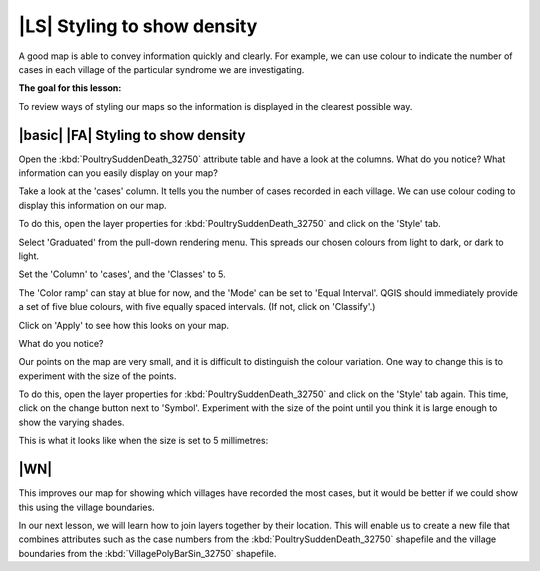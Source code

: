 |LS| Styling to show density
===============================================================================
A good map is able to convey information quickly and clearly. For example, we can 
use colour to indicate the number of cases in each village of the particular syndrome 
we are investigating.

**The goal for this lesson:**

To review ways of styling our maps so the information is displayed in the clearest 
possible way.

|basic| |FA| Styling to show density
--------------------------------------------------------------------------------

Open the :kbd:`PoultrySuddenDeath_32750` attribute table and have a look at the columns. 
What do you notice? What information can you easily display on your map?

Take a look at the 'cases' column. It tells you the number of cases recorded in 
each village. We can use colour coding to display this information on our map.

To do this, open the layer properties for :kbd:`PoultrySuddenDeath_32750` and click on the 
'Style' tab.

Select 'Graduated' from the pull-down rendering menu. This spreads our chosen colours 
from light to dark, or dark to light.

Set the 'Column' to 'cases', and the 'Classes' to 5.

The 'Color ramp' can stay at blue for now, and the 'Mode' can be set to 'Equal Interval'. 
QGIS should immediately provide a set of five blue colours, with five equally spaced 
intervals. (If not, click on 'Classify'.)

Click on 'Apply' to see how this looks on your map.

What do you notice?

.. image:: ../_static/ISIKHNAS/022.png
   :align: center

Our points on the map are very small, and it is difficult to distinguish the colour variation. 
One way to change this is to experiment with the size of the points. 

To do this, open the layer properties for :kbd:`PoultrySuddenDeath_32750` and click on the 
'Style' tab again. This time, click on the change button next to 'Symbol'. Experiment with 
the size of the point until you think it is large enough to show the varying shades.

This is what it looks like when the size is set to 5 millimetres:

.. image:: ../_static/ISIKHNAS/023.png
   :align: center

|WN|
--------------------------------------------------------------------------------

This improves our map for showing which villages have recorded the most cases, but it would be 
better if we could show this using the village boundaries. 

In our next lesson, we will learn how to join layers together by their location. This will enable 
us to create a new file that combines attributes such as the case numbers from the 
:kbd:`PoultrySuddenDeath_32750` shapefile and the village boundaries from the :kbd:`VillagePolyBarSin_32750` 
shapefile. 